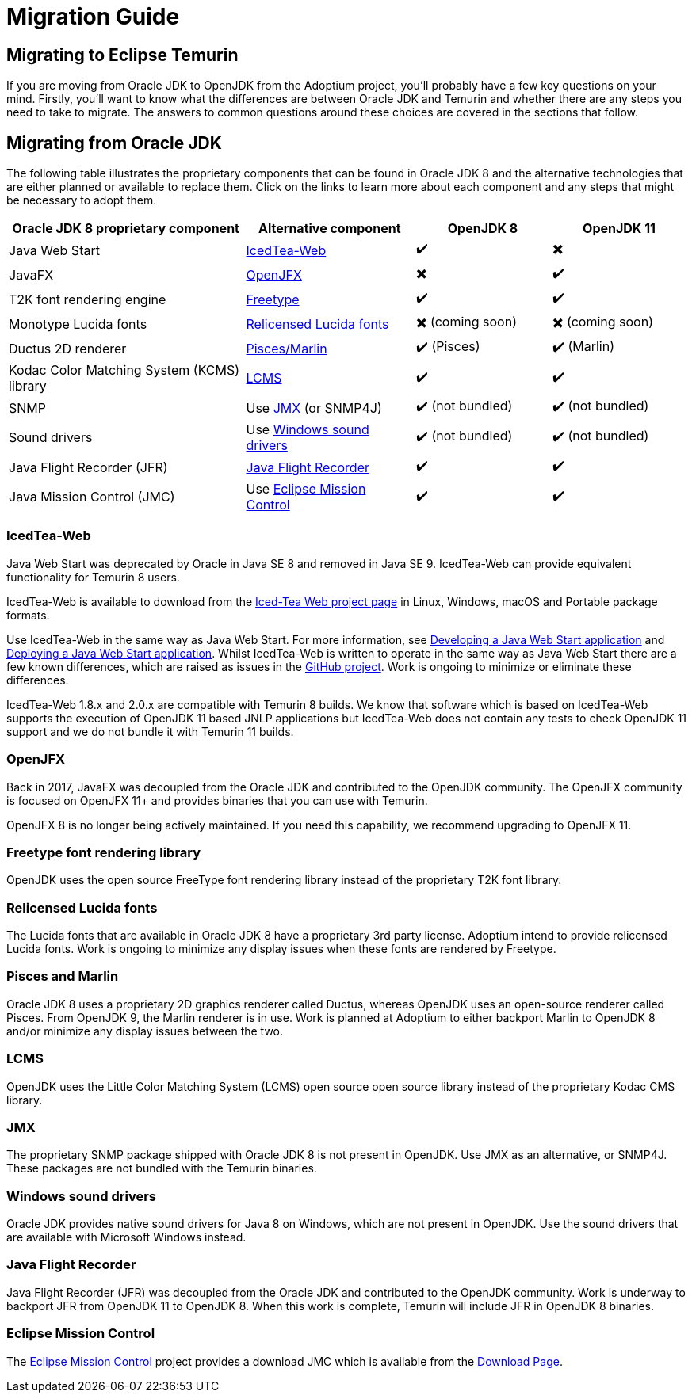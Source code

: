 = Migration Guide
:page-authors: gdams, karianna, SueChaplain, hendrikebbers, sxa555, ParkerM, jiekang

== Migrating to Eclipse Temurin

If you are moving from Oracle JDK to OpenJDK from the Adoptium project,
you’ll probably have a few key questions on your mind. Firstly, you’ll
want to know what the differences are between Oracle JDK and Temurin and
whether there are any steps you need to take to migrate. The answers to
common questions around these choices are covered in the sections that
follow.

== Migrating from Oracle JDK

The following table illustrates the proprietary components that can be
found in Oracle JDK 8 and the alternative technologies that are either
planned or available to replace them. Click on the links to learn more
about each component and any steps that might be necessary to adopt
them.

[cols="35%,25%,20%,20%",options="header",]
|=======================================================================
|Oracle JDK 8 proprietary component |Alternative component |OpenJDK 8 |OpenJDK 11
|Java Web Start |link:#_icedtea-web[IcedTea-Web] |  ✔️  |  ✖️   
|JavaFX |link:#_openjfx[OpenJFX] |  ✖️    |  ✔️  
|T2K font rendering engine
|link:#_freetype-font-rendering-library[Freetype] |  ✔️   |  ✔️  
|Monotype Lucida fonts |link:#_relicensed-lucida-fonts[Relicensed Lucida
fonts] |  ✖️    (coming soon) |  ✖️    (coming soon)
|Ductus 2D renderer |link:#_pisces-and-marlin[Pisces/Marlin] |  ✔️   (Pisces)
|  ✔️   (Marlin)
|Kodac Color Matching System (KCMS) library |link:#_lcms[LCMS] |  ✔️   |  ✔️  
|SNMP |Use link:#_jmx[JMX] (or SNMP4J) |  ✔️   (not bundled) |  ✔️   (not
bundled)
|Sound drivers |Use link:#_windows-sound-drivers[Windows sound drivers]
|  ✔️   (not bundled) |  ✔️   (not bundled)
|Java Flight Recorder (JFR) |link:#_java-flight-recorder[Java Flight
Recorder] |  ✔️   |  ✔️  
|Java Mission Control (JMC) |Use link:#_eclipse-mission-control[Eclipse
Mission Control] |  ✔️   |  ✔️  
|=======================================================================

=== IcedTea-Web

Java Web Start was deprecated by Oracle in Java SE 8 and removed in Java
SE 9. IcedTea-Web can provide equivalent functionality for Temurin 8
users.

IcedTea-Web is available to download from the
https://adoptopenjdk.net/icedtea-web.html[Iced-Tea Web project page] in
Linux, Windows, macOS and Portable package formats.

Use IcedTea-Web in the same way as Java Web Start. For more information,
see
https://docs.oracle.com/javase/tutorial/deployment/webstart/developing.html[Developing
a Java Web Start application] and
https://docs.oracle.com/javase/tutorial/deployment/webstart/deploying.html[Deploying
a Java Web Start application]. Whilst IcedTea-Web is written to operate
in the same way as Java Web Start there are a few known differences,
which are raised as issues in the
https://github.com/AdoptOpenJDK/icedtea-web[GitHub project]. Work is
ongoing to minimize or eliminate these differences.

IcedTea-Web 1.8.x and 2.0.x are compatible with Temurin 8 builds. We
know that software which is based on IcedTea-Web supports the execution
of OpenJDK 11 based JNLP applications but IcedTea-Web does not contain
any tests to check OpenJDK 11 support and we do not bundle it with
Temurin 11 builds.

=== OpenJFX

Back in 2017, JavaFX was decoupled from the Oracle JDK and contributed
to the OpenJDK community. The OpenJFX community is focused on OpenJFX
11+ and provides binaries that you can use with Temurin.

OpenJFX 8 is no longer being actively maintained. If you need this
capability, we recommend upgrading to OpenJFX 11.

=== Freetype font rendering library

OpenJDK uses the open source FreeType font rendering library instead of
the proprietary T2K font library.

=== Relicensed Lucida fonts

The Lucida fonts that are available in Oracle JDK 8 have a proprietary
3rd party license. Adoptium intend to provide relicensed Lucida fonts.
Work is ongoing to minimize any display issues when these fonts are
rendered by Freetype.

=== Pisces and Marlin

Oracle JDK 8 uses a proprietary 2D graphics renderer called Ductus,
whereas OpenJDK uses an open-source renderer called Pisces. From OpenJDK
9, the Marlin renderer is in use. Work is planned at Adoptium to either
backport Marlin to OpenJDK 8 and/or minimize any display issues between
the two.

=== LCMS

OpenJDK uses the Little Color Matching System (LCMS) open source open
source library instead of the proprietary Kodac CMS library.

=== JMX

The proprietary SNMP package shipped with Oracle JDK 8 is not present in
OpenJDK. Use JMX as an alternative, or SNMP4J. These packages are not
bundled with the Temurin binaries.

=== Windows sound drivers

Oracle JDK provides native sound drivers for Java 8 on Windows, which
are not present in OpenJDK. Use the sound drivers that are available
with Microsoft Windows instead.

=== Java Flight Recorder

Java Flight Recorder (JFR) was decoupled from the Oracle JDK and
contributed to the OpenJDK community. Work is underway to backport JFR
from OpenJDK 11 to OpenJDK 8. When this work is complete, Temurin will
include JFR in OpenJDK 8 binaries.

=== Eclipse Mission Control

The https://projects.eclipse.org/projects/adoptium.mc[Eclipse Mission
Control] project provides a download JMC which is available from the
link:/jmc[Download Page].
